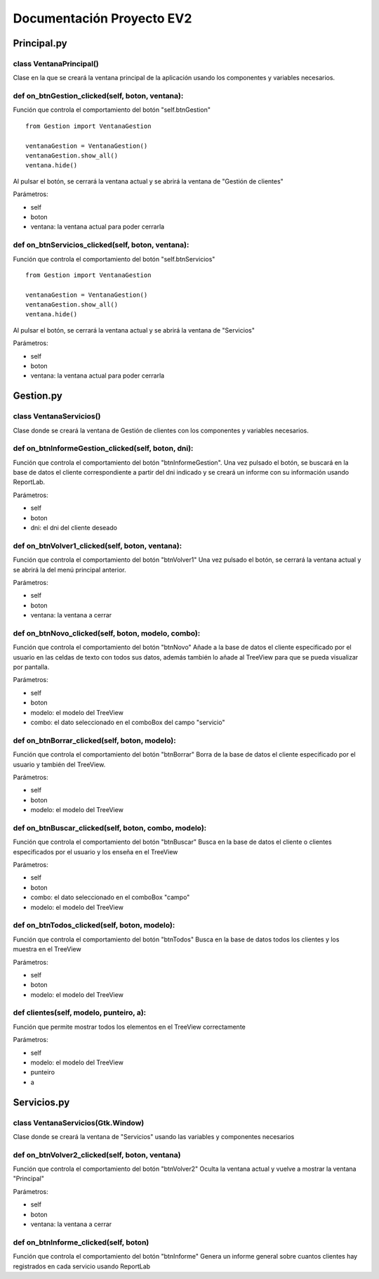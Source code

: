 ==========================
Documentación Proyecto EV2
==========================
Principal.py
************
class VentanaPrincipal()
------------------------
Clase en la que se creará la ventana principal de la aplicación usando los
componentes y variables necesarios.

def on_btnGestion_clicked(self, boton, ventana):
------------------------------------------------
Función que controla el comportamiento del botón "self.btnGestion" ::

        from Gestion import VentanaGestion

        ventanaGestion = VentanaGestion()
        ventanaGestion.show_all()
        ventana.hide()

Al pulsar el botón, se cerrará la ventana actual y se abrirá la ventana de "Gestión de clientes"

Parámetros:

* self
* boton
* ventana: la ventana actual para poder cerrarla

def on_btnServicios_clicked(self, boton, ventana):
--------------------------------------------------
Función que controla el comportamiento del botón "self.btnServicios" ::

        from Gestion import VentanaGestion

        ventanaGestion = VentanaGestion()
        ventanaGestion.show_all()
        ventana.hide()

Al pulsar el botón, se cerrará la ventana actual y se abrirá la ventana de "Servicios"

Parámetros:

* self
* boton
* ventana: la ventana actual para poder cerrarla


Gestion.py
**********
class VentanaServicios()
------------------------
Clase donde se creará la ventana de Gestión de clientes con los componentes y variables necesarios.

def on_btnInformeGestion_clicked(self, boton, dni):
---------------------------------------------------
Función que controla el comportamiento del botón "btnInformeGestion".
Una vez pulsado el botón, se buscará en la base de datos el cliente correspondiente a partir del dni indicado y
se creará un informe con su información usando ReportLab.

Parámetros:

* self
* boton
* dni: el dni del cliente deseado

def on_btnVolver1_clicked(self, boton, ventana):
------------------------------------------------
Función que controla el comportamiento del botón "btnVolver1"
Una vez pulsado el botón, se cerrará la ventana actual y se abrirá la del menú principal anterior.

Parámetros:

* self
* boton
* ventana: la ventana a cerrar

def on_btnNovo_clicked(self, boton, modelo, combo):
---------------------------------------------------
Función que controla el comportamiento del botón "btnNovo"
Añade a la base de datos el cliente especificado por el usuario en las celdas de texto con todos sus datos, además
también lo añade al TreeView para que se pueda visualizar por pantalla.

Parámetros:

* self
* boton
* modelo: el modelo del TreeView
* combo: el dato seleccionado en el comboBox del campo "servicio"

def on_btnBorrar_clicked(self, boton, modelo):
----------------------------------------------
Función que controla el comportamiento del botón "btnBorrar"
Borra de la base de datos el cliente especificado por el usuario y también del TreeView.

Parámetros:

* self
* boton
* modelo: el modelo del TreeView

def on_btnBuscar_clicked(self, boton, combo, modelo):
-----------------------------------------------------
Función que controla el comportamiento del botón "btnBuscar"
Busca en la base de datos el cliente o clientes especificados por el usuario y los enseña en el TreeView

Parámetros:

* self
* boton
* combo: el dato seleccionado en el comboBox "campo"
* modelo: el modelo del TreeView

def on_btnTodos_clicked(self, boton, modelo):
---------------------------------------------
Función que controla el comportamiento del botón "btnTodos"
Busca en la base de datos todos los clientes y los muestra en el TreeView

Parámetros:

* self
* boton
* modelo: el modelo del TreeView

def clientes(self, modelo, punteiro, a):
----------------------------------------
Función que permite mostrar todos los elementos en el TreeView correctamente

Parámetros:

* self
* modelo: el modelo del TreeView
* punteiro
* a


Servicios.py
************
class VentanaServicios(Gtk.Window)
----------------------------------
Clase donde se creará la ventana de "Servicios" usando las variables y componentes necesarios

def on_btnVolver2_clicked(self, boton, ventana)
-----------------------------------------------
Función que controla el comportamiento del botón "btnVolver2"
Oculta la ventana actual y vuelve a mostrar la ventana "Principal"

Parámetros:

* self
* boton
* ventana: la ventana a cerrar

def on_btnInforme_clicked(self, boton)
--------------------------------------
Función que controla el comportamiento del botón "btnInforme"
Genera un informe general sobre cuantos clientes hay registrados en cada servicio usando ReportLab









